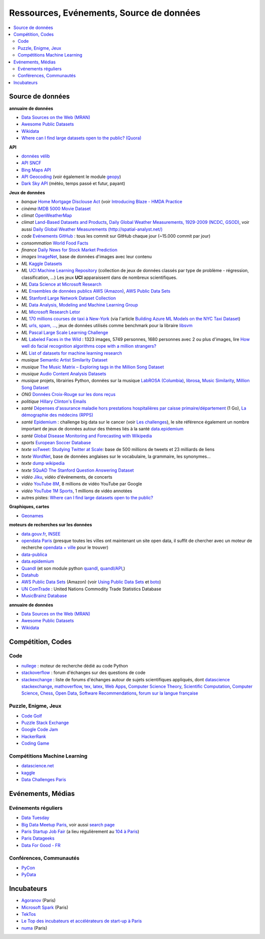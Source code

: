 
.. index:: ressources, événements, source de données, données

.. _l-ressources:

Ressources, Evénements, Source de données
=========================================

.. index:: Croix-Rouge, opendata, data.gouv.fr, quandl, wikipedia, Letor, WordNet, ImageNet, données, OpenWeatherMap, sources de données

.. contents::
    :local:

.. _l-datasources:

Source de données
+++++++++++++++++

**annuaire de données**

* `Data Sources on the Web (MRAN) <https://mran.microsoft.com/documents/data/>`_
* `Awesome Public Datasets <https://github.com/caesar0301/awesome-public-datasets>`_
* `Wikidata <https://www.wikidata.org/wiki/Wikidata:Main_Page>`_
* `Where can I find large datasets open to the public? (Quora) <https://www.quora.com/Where-can-I-find-large-datasets-open-to-the-public>`_

**API**

* `données vélib <https://developer.jcdecaux.com/#/home>`_
* `API SNCF <https://data.sncf.com/api>`_
* `Bing Maps API <https://msdn.microsoft.com/en-us/library/dd877180.aspx>`_
* `API Geocoding <https://www.data.gouv.fr/fr/faq/reuser/>`_ (voir également le module `geopy <https://github.com/geopy/geopy>`_)
* `Dark Sky API <https://darksky.net/dev>`_ (météo, temps passé et futur, payant)

**Jeux de données**

* *banque* `Home Mortgage Disclouse Act <http://www.ffiec.gov/hmda/>`_ (voir `Introducing Blaze - HMDA Practice <http://continuum.io/blog/blaze-hmda>`_
* *cinéma* `IMDB 5000 Movie Dataset <https://www.kaggle.com/deepmatrix/imdb-5000-movie-dataset>`_
* *climat* `OpenWeatherMap <http://openweathermap.org/>`_
* *climat* `Land-Based Datasets and Products <http://www.ncdc.noaa.gov/data-access/land-based-station-data/land-based-datasets>`_,
  `Daily Global Weather Measurements, 1929-2009 (NCDC, GSOD) <https://aws.amazon.com/fr/datasets/daily-global-weather-measurements-1929-2009-ncdc-gsod/?tag=datasets%23keywords%23climate>`_,
  voir aussi `Daily Global Weather Measurements (http://spatial-analyst.net/) <http://spatial-analyst.net/book/getGSOD.R>`_
* *code* `Evénements GitHub <https://www.githubarchive.org/>`_ : tous les commit sur GitHub chaque jour (~15.000 commit par jour)
* *consommation* `World Food Facts <https://www.kaggle.com/openfoodfacts/world-food-facts>`_
* *finance* `Daily News for Stock Market Prediction <https://www.kaggle.com/aaron7sun/stocknews>`_
* *images* `ImageNet <http://image-net.org/>`_, base de données d'images avec leur contenu
* *ML* `Kaggle Datasets <https://www.kaggle.com/datasets>`_
* *ML* `UCI Machine Learning Repository <https://archive.ics.uci.edu/ml/datasets.html>`_
  (collection de jeux de données classés par type de problème - régression, classification, ...)
  Les jeux **UCI** apparaissent dans de nombreux scientifiques.
* *ML* `Data Science at Microsoft Research <http://research.microsoft.com/en-us/projects/data-science-initiative/default.aspx#datasets>`_
* *ML* `Ensembles de données publics AWS (Amazon) <https://aws.amazon.com/public-data-sets/>`_, `AWS Public Data Sets <https://aws.amazon.com/datasets/>`_
* *ML* `Stanford Large Network Dataset Collection <http://snap.stanford.edu/data/>`_
* *ML* `Data Analysis, Modeling and Machine Learning Group <http://ama.liglab.fr/resourcestools/datasets/>`_
* *ML* `Microsoft Research Letor <http://research.microsoft.com/en-us/um/beijing/projects/letor/letor4dataset.aspx>`_
* *ML* `170 millions courses de taxi à New-York <http://chriswhong.com/open-data/foil_nyc_taxi/>`_
  (via l'article `Building Azure ML Models on the NYC Taxi Dataset <http://blogs.technet.com/b/machinelearning/archive/2015/04/02/building-azure-ml-models-on-the-nyc-taxi-dataset.aspx>`_)
* *ML* `urls, spam, ... <http://www.csie.ntu.edu.tw/~cjlin/libsvmtools/datasets/binary.html>`_, jeux de données utilisés
  comme benchmark pour la libraire `libsvm <http://www.csie.ntu.edu.tw/~cjlin/libsvm/>`_
* *ML* `Pascal Large Scale Learning Challenge <http://largescale.ml.tu-berlin.de/instructions/>`_
* *ML* `Labeled Faces in the Wild <http://vis-www.cs.umass.edu/lfw/>`_ : 1323 images, 5749 personnes, 1680 personnes avec 2 ou plus d'images,
  lire `How well do facial recognition algorithms cope with a million strangers? <http://www.washington.edu/news/2016/06/23/how-well-do-facial-recognition-algorithms-cope-with-a-million-strangers/>`_
* *ML* `List of datasets for machine learning research <https://en.wikipedia.org/wiki/List_of_datasets_for_machine_learning_research>`_
* *musique* `Semantic Artist Similarity Dataset <http://mtg.upf.edu/download/datasets/semantic-similarity>`_
* *musique* `The Music Matrix – Exploring tags in the Million Song Dataset <http://musicmachinery.com/2011/11/27/the-music-matrix-exploring-tags-in-the-million-song-dataset/>`_
* *musique* `Audio Content Analysis Datasets <http://www.audiocontentanalysis.org/data-sets/>`_
* *musique* projets, librairies Python, données sur la musique `LabROSA (Columbia) <http://labrosa.ee.columbia.edu/projects/>`_,
  `librosa <https://github.com/bmcfee/librosa>`_, `Music Similarity <http://labrosa.ee.columbia.edu/projects/>`_,
  `Million Song Dataset <https://aws.amazon.com/fr/datasets/million-song-dataset/>`_
* *ONG* `Données Croix-Rouge sur les dons reçus <https://github.com/dataforgoodfr/croixrouge>`_
* *politique* `Hillary Clinton's Emails <https://www.kaggle.com/kaggle/hillary-clinton-emails>`_
* *santé* `Dépenses d'assurance maladie hors prestations hospitalières par caisse primaire/département <https://www.data.gouv.fr/fr/datasets/depenses-d-assurance-maladie-hors-prestations-hospitalieres-par-caisse-primaire-departement/>`_ (1 Go),
  `La démographie des médecins (RPPS) <https://www.data.gouv.fr/fr/datasets/la-demographie-des-medecins-rpps/>`_
* *santé* `Epidemium <http://www.epidemium.cc/>`_ : challenge big data sur le cancer (voir `Les challenges <http://www.epidemium.cc/theme/search>`_),
  le site référence également un nombre important de jeux de données autour des thèmes liés à la santé `data.epidemium <http://data.epidemium.cc/fr#>`_
* *santé* `Global Disease Monitoring and Forecasting with Wikipedia  <http://www.ploscompbiol.org/article/info:doi/10.1371/journal.pcbi.1003892>`_
* *sports* `European Soccer Database <https://www.kaggle.com/hugomathien/soccer>`_
* *texte* `soTweet: Studying Twitter at Scale <http://www-sop.inria.fr/members/Arnaud.Legout/Projects/sotweet.html>`_: base de 500 millions de tweets et 23 milliards de liens
* *texte* `WordNet <https://wordnet.princeton.edu/wordnet/>`_, base de données anglaises sur le vocabulaire, la grammaire, les synonymes...
* *texte* `dump wikipedia <https://dumps.wikimedia.org/backup-index.html>`_
* *texte* `SQuAD The Stanford Question Answering Dataset <https://rajpurkar.github.io/SQuAD-explorer/>`_
* *vidéo* `Jiku <http://www.jiku.org/index.html>`_, vidéo d'événements, de concerts
* *vidéo* `YouTube 8M <https://research.google.com/youtube8m/people.html>`_, 8 millions de vidéo YouTube par Google
* *vidéo* `YouTube 1M Sports <https://github.com/gtoderici/sports-1m-dataset>`_, 1 millions de vidéo annotées
* autres pistes: `Where can I find large datasets open to the public? <https://www.quora.com/Where-can-I-find-large-datasets-open-to-the-public>`_

**Graphiques, cartes**

* `Geonames <http://download.geonames.org/export/dump/>`_

**moteurs de recherches sur les données**

* `data.gouv.fr <http://www.data.gouv.fr/>`_, `INSEE <http://www.insee.fr/fr/bases-de-donnees/>`_
* `opendata Paris <http://opendata.paris.fr/page/home/>`_ (presque toutes les villes ont maintenant un site open data, il suffit de chercher avec un moteur de recherche `opendata + ville <https://duckduckgo.com/?q=opendata+montpellier>`_ pour le trouver)
* `data-publica <http://www.data-publica.com/explore>`_
* `data.epidemium <http://data.epidemium.cc/fr#>`_
* `Quandl <http://www.quandl.com/>`_ (et son module python `quandl <https://pypi.python.org/pypi/Quandl/>`_, `quandl/API <http://pythonhosted.org//Quandl/>`_,)
* `Datahub <https://datahub.io/dataset>`_
* `AWS Public Data Sets <https://aws.amazon.com/datasets/>`_ (Amazon)
  (voir `Using Public Data Sets <http://docs.aws.amazon.com/AWSEC2/latest/UserGuide/using-public-data-sets.html>`_ et
  `boto <https://github.com/boto/boto>`_)
* `UN ComTrade <http://comtrade.un.org/db/>`_ : United Nations Commodity Trade Statistics Database
* `MusicBrainz Database <https://musicbrainz.org/doc/MusicBrainz_Database/Download>`_

**annuaire de données**

* `Data Sources on the Web (MRAN) <https://mran.microsoft.com/documents/data/>`_
* `Awesome Public Datasets <https://github.com/caesar0301/awesome-public-datasets>`_
* `Wikidata <https://www.wikidata.org/wiki/Wikidata:Main_Page>`_

Compétition, Codes
++++++++++++++++++

.. index:: stackoverflow

Code
^^^^

* `nullege <http://nullege.com/>`_ : moteur de recherche dédié au code Python
* `stackoverflow <http://stackoverflow.com/>`_ : forum d'échanges sur des questions de code
* `stackexchange <http://stackoverflow.com/sites>`_ : liste de forums d'échanges autour de sujets scientifiques appliqués, dont
  `datascience stackexchange <http://datascience.stackexchange.com/>`_,
  `mathoverflow <http://mathoverflow.net/>`_,
  `tex, latex <http://tex.stackexchange.com/>`_,
  `Web Apps <http://webapps.stackexchange.com/>`_,
  `Computer Science Theory <http://cstheory.stackexchange.com/>`_,
  `Scientific Computation <http://scicomp.stackexchange.com/>`_,
  `Computer Science <http://cs.stackexchange.com/>`_,
  `Chess <http://chess.stackexchange.com/>`_,
  `Open Data <http://opendata.stackexchange.com/>`_,
  `Software Recommendations <http://softwarerecs.stackexchange.com/>`_,
  `forum sur la langue française <http://french.stackexchange.com/>`_

Puzzle, Enigme, Jeux
^^^^^^^^^^^^^^^^^^^^

* `Code Golf <http://codegolf.stackexchange.com/>`_
* `Puzzle Stack Exchange <http://puzzling.stackexchange.com/>`_
* `Google Code Jam <https://code.google.com/codejam>`_
* `HackerRank <https://www.hackerrank.com/>`_
* `Coding Game <http://www.codingame.com/>`_

.. index:: Kagle, datascience, challenge, compétition

Compétitions Machine Learning
^^^^^^^^^^^^^^^^^^^^^^^^^^^^^

* `datascience.net <http://www.datascience.net/fr/home/>`_
* `kaggle <https://www.kaggle.com/>`_
* `Data Challenges Paris <http://opendata.paris.fr/page/datachallenges/>`_

.. index:: meetup, Data Tuesday, Data For Good

Evénements, Médias
++++++++++++++++++

Evénements réguliers
^^^^^^^^^^^^^^^^^^^^

* `Data Tuesday <http://data-tuesday.com/>`_
* `Big Data Meetup Paris <http://big-data.meetup.com/cities/fr/paris/>`_, voir aussi `search page <http://big-data.meetup.com/cities/fr/paris/events/>`_
* `Paris Startup Job Fair <http://jobfair.rudebaguette.com/>`_ (a lieu régulièrement au `104 à Paris <http://www.104.fr/>`_)
* `Paris Datageeks <http://www.meetup.com/Paris-Datageeks/>`_
* `Data For Good - FR <http://www.meetup.com/Data-for-Good-FR/>`_

.. index:: conférence, communauté, pydata, pycon, pyvideo, tutoral, vidéo

Conférences, Communautés
^^^^^^^^^^^^^^^^^^^^^^^^

* `PyCon <http://www.pycon.org/>`_
* `PyData <http://pydata.org/>`_

.. index:: Agoranov, Microsoft, TekTos, numa

Incubateurs
+++++++++++

* `Agoranov <http://www.agoranov.com/>`_ (Paris)
* `Microsoft Spark <https://www.microsoftventures.com/Accelerators/paris>`_ (Paris)
* `TekTos <http://tektos.co/accelerateur-2/>`_
* `Le Top des incubateurs et accélérateurs de start-up à Paris  <http://lentreprise.lexpress.fr/creation-entreprise/etapes-creation/le-top-des-incubateurs-et-accelerateurs-de-start-up-a-paris_1534130.html>`_
* `numa <https://www.numa.paris/>`_ (Paris)
